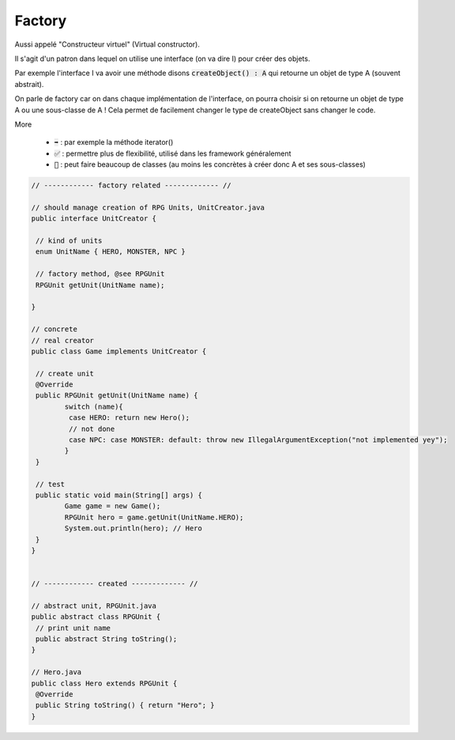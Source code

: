 ===========
Factory
===========

Aussi appelé "Constructeur virtuel" (Virtual constructor).

Il s'agit d'un patron dans lequel on utilise une interface (on va dire I)
pour créer des objets.

Par exemple l'interface I va avoir une méthode disons :code:`createObject() : A`
qui retourne un objet de type A (souvent abstrait).

On parle de factory car on dans chaque implémentation de l'interface, on pourra choisir
si on retourne un objet de type A ou une sous-classe de A ! Cela permet de facilement
changer le type de createObject sans changer le code.

More

	* :code:`➡️` : par exemple la méthode iterator()
	* :code:`✅` : permettre plus de flexibilité, utilisé dans les framework généralement
	* :code:`🚫` : peut faire beaucoup de classes (au moins les concrètes à créer donc A et ses sous-classes)

.. code:: java

		// ------------ factory related ------------- //

		// should manage creation of RPG Units, UnitCreator.java
		public interface UnitCreator {

		 // kind of units
		 enum UnitName { HERO, MONSTER, NPC }

		 // factory method, @see RPGUnit
		 RPGUnit getUnit(UnitName name);

		}

		// concrete
		// real creator
		public class Game implements UnitCreator {

		 // create unit
		 @Override
		 public RPGUnit getUnit(UnitName name) {
			switch (name){
			 case HERO: return new Hero();
			 // not done
			 case NPC: case MONSTER: default: throw new IllegalArgumentException("not implemented yey");
			}
		 }

		 // test
		 public static void main(String[] args) {
			Game game = new Game();
			RPGUnit hero = game.getUnit(UnitName.HERO);
			System.out.println(hero); // Hero
		 }
		}


		// ------------ created ------------- //

		// abstract unit, RPGUnit.java
		public abstract class RPGUnit {
		 // print unit name
		 public abstract String toString();
		}

		// Hero.java
		public class Hero extends RPGUnit {
		 @Override
		 public String toString() { return "Hero"; }
		}